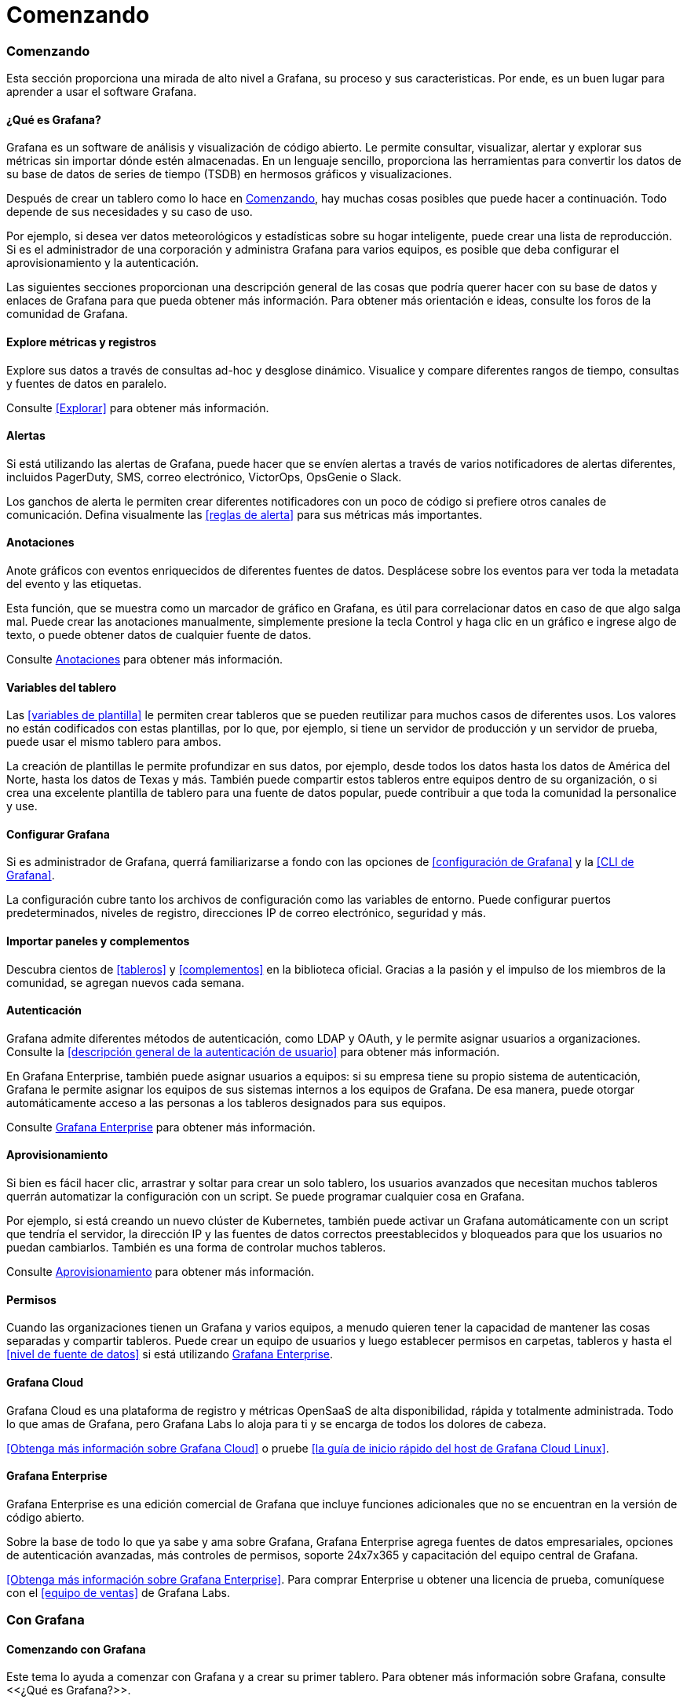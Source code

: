= Comenzando

=== Comenzando

Esta sección proporciona una mirada de alto nivel a Grafana, su proceso y sus caracteristicas. Por ende, es un buen lugar para aprender a usar el software Grafana.

==== ¿Qué es Grafana?

Grafana es un software de análisis y visualización de código abierto. Le permite consultar, visualizar, alertar y explorar sus métricas sin importar dónde estén almacenadas. En un lenguaje sencillo, proporciona las herramientas para convertir los datos de su base de datos de series de tiempo (TSDB) en hermosos gráficos y visualizaciones.

Después de crear un tablero como lo hace en <<Comenzando>>, hay muchas cosas posibles que puede hacer a continuación. Todo depende de sus necesidades y su caso de uso.

Por ejemplo, si desea ver datos meteorológicos y estadísticas sobre su hogar inteligente, puede crear una lista de reproducción. Si es el administrador de una corporación y administra Grafana para varios equipos, es posible que deba configurar el aprovisionamiento y la autenticación.

Las siguientes secciones proporcionan una descripción general de las cosas que podría querer hacer con su base de datos y enlaces de Grafana para que pueda obtener más información. Para obtener más orientación e ideas, consulte los foros de la comunidad de Grafana.

==== Explore métricas y registros

Explore sus datos a través de consultas ad-hoc y desglose dinámico. Visualice y compare diferentes rangos de tiempo, consultas y fuentes de datos en paralelo.

Consulte <<Explorar>> para obtener más información.

==== Alertas

Si está utilizando las alertas de Grafana, puede hacer que se envíen alertas a través de varios notificadores de alertas diferentes, incluidos PagerDuty, SMS, correo electrónico, VictorOps, OpsGenie o Slack.

Los ganchos de alerta le permiten crear diferentes notificadores con un poco de código si prefiere otros canales de comunicación. Defina visualmente las <<reglas de alerta>> para sus métricas más importantes.

==== Anotaciones

Anote gráficos con eventos enriquecidos de diferentes fuentes de datos. Desplácese sobre los eventos para ver toda la metadata del evento y las etiquetas.

Esta función, que se muestra como un marcador de gráfico en Grafana, es útil para correlacionar datos en caso de que algo salga mal. Puede crear las anotaciones manualmente, simplemente presione la tecla Control y haga clic en un gráfico e ingrese algo de texto, o puede obtener datos de cualquier fuente de datos.

Consulte <<Anotaciones>> para obtener más información.

==== Variables del tablero

Las <<variables de plantilla>> le permiten crear tableros que se pueden reutilizar para muchos casos de diferentes usos. Los valores no están codificados con estas plantillas, por lo que, por ejemplo, si tiene un servidor de producción y un servidor de prueba, puede usar el mismo tablero para ambos.

La creación de plantillas le permite profundizar en sus datos, por ejemplo, desde todos los datos hasta los datos de América del Norte, hasta los datos de Texas y más. También puede compartir estos tableros entre equipos dentro de su organización, o si crea una excelente plantilla de tablero para una fuente de datos popular, puede contribuir a que toda la comunidad la personalice y use.

==== Configurar Grafana

Si es administrador de Grafana, querrá familiarizarse a fondo con las opciones de <<configuración de Grafana>> y la <<CLI de Grafana>>.

La configuración cubre tanto los archivos de configuración como las variables de entorno. Puede configurar puertos predeterminados, niveles de registro, direcciones IP de correo electrónico, seguridad y más.

==== Importar paneles y complementos

Descubra cientos de <<tableros>> y <<complementos>> en la biblioteca oficial. Gracias a la pasión y el impulso de los miembros de la comunidad, se agregan nuevos cada semana.

==== Autenticación

Grafana admite diferentes métodos de autenticación, como LDAP y OAuth, y le permite asignar usuarios a organizaciones. Consulte la <<descripción general de la autenticación de usuario>> para obtener más información.

En Grafana Enterprise, también puede asignar usuarios a equipos: si su empresa tiene su propio sistema de autenticación, Grafana le permite asignar los equipos de sus sistemas internos a los equipos de Grafana. De esa manera, puede otorgar automáticamente acceso a las personas a los tableros designados para sus equipos.

Consulte <<Grafana Enterprise>> para obtener más información.

==== Aprovisionamiento

Si bien es fácil hacer clic, arrastrar y soltar para crear un solo tablero, los usuarios avanzados que necesitan muchos tableros querrán automatizar la configuración con un script. Se puede programar cualquier cosa en Grafana.

Por ejemplo, si está creando un nuevo clúster de Kubernetes, también puede activar un Grafana automáticamente con un script que tendría el servidor, la dirección IP y las fuentes de datos correctos preestablecidos y bloqueados para que los usuarios no puedan cambiarlos. También es una forma de controlar muchos tableros.

Consulte <<Aprovisionamiento>> para obtener más información.

==== Permisos

Cuando las organizaciones tienen un Grafana y varios equipos, a menudo quieren tener la capacidad de mantener las cosas separadas y compartir tableros. Puede crear un equipo de usuarios y luego establecer permisos en carpetas, tableros y hasta el <<nivel de fuente de datos>> si está utilizando <<Grafana Enterprise>>.

==== Grafana Cloud

Grafana Cloud es una plataforma de registro y métricas OpenSaaS de alta disponibilidad, rápida y totalmente administrada. Todo lo que amas de Grafana, pero Grafana Labs lo aloja para ti y se encarga de todos los dolores de cabeza.

<<Obtenga más información sobre Grafana Cloud>> o pruebe <<la guía de inicio rápido del host de Grafana Cloud Linux>>.

==== Grafana Enterprise

Grafana Enterprise es una edición comercial de Grafana que incluye funciones adicionales que no se encuentran en la versión de código abierto.

Sobre la base de todo lo que ya sabe y ama sobre Grafana, Grafana Enterprise agrega fuentes de datos empresariales, opciones de autenticación avanzadas, más controles de permisos, soporte 24x7x365 y capacitación del equipo central de Grafana.

<<Obtenga más información sobre Grafana Enterprise>>. Para comprar Enterprise u obtener una licencia de prueba, comuníquese con el <<equipo de ventas>> de Grafana Labs.

=== Con Grafana

==== Comenzando con Grafana

Este tema lo ayuda a comenzar con Grafana y a crear su primer tablero. Para obtener más información sobre Grafana, consulte <<¿Qué es Grafana?>>.

[NOTE] 
====
Grafana también ofrece una cuenta gratuita con Grafana Cloud para ayudarlo a comenzar de manera aún más fácil y rápida. Puede instalar Grafana para autohospedarse u obtener una cuenta gratuita de Grafana Cloud.
====

===== Paso 1: instala Grafana

Grafana se puede instalar en muchos sistemas operativos diferentes. Para obtener una lista de los requisitos mínimos de hardware y software, así como instrucciones sobre cómo instalar Grafana, consulte <<Instalar Grafana>>.

===== Paso 2: iniciar sesión

Para iniciar sesión en Grafana por primera vez:

[arabic]
. Abra su navegador web y vaya a http://localhost:3000/. El puerto HTTP predeterminado que escucha Grafana es ˋ3000ˋ a menos que haya configurado un puerto diferente.
. En la página de inicio de sesión, ingrese ˋadminˋ como nombre de usuario y contraseña.
. Haga clic en *Iniciar sesión*. Si el inicio de sesión es exitoso, verá un mensaje para cambiar la contraseña.
. Haga clic en *Aceptar* en el mensaje, luego cambie su contraseña.

[NOTE] 
====
Le recomendamos encarecidamente que siga las mejores prácticas de Grafana y cambie la contraseña de administrador predeterminada. ¡No olvide registrar sus credenciales!
====

===== Paso 3: crear un tablero

Para crear su primer tablero:

[arabic]
. Haga clic en el icono *+* en el panel izquierdo, seleccione *Crear tablero* y luego haga clic en *Agregar un panel vacío*.
. En la vista Nuevo tablero / Editar panel, vaya a la pestaña *Consulta*.
. Configure su <<consulta>> seleccionando ˋ- - Grafana - -ˋ en el <<selector de fuente de datos>>. Esto genera el tablero de Random Walk.
. Haga clic en el icono *Guardar* en la esquina superior derecha de su pantalla para guardar el tablero.
. Agregue un nombre descriptivo y luego haga clic en *Guardar*.

Felicitaciones, ha creado su primer tablero y está mostrando resultados.

===== Próximos pasos

Continúe experimentando con lo que ha creado, pruebe el <<flujo de trabajo de exploración>> u otra función de visualización. Consulte <<Fuentes de datos>> para obtener una lista de fuentes de datos compatibles e instrucciones sobre cómo agregar una fuente de datos. Los siguientes temas serán de su interés:

* <<Paneles>>
* <<Tableros>>
* <<Atajos de teclado>>
* <<Complementos>>

====== Administradores

Los siguientes temas son de interés para los usuarios administradores del servidor Grafana:

* <<Configuración de Grafana>>
* <<Autenticación>>
* <<Permisos y roles de usuario>>
* <<Aprovisionamiento>>
* <<CLI de Grafana>>

=== Con Grafana y Prometheus

==== Comenzando con Grafana y Prometheus

Prometheus es un sistema de monitoreo de sistemas de código abierto para el cual Grafana brinda soporte listo para usar. Este tema lo guía a través de los pasos para crear una serie de tableros en Grafana para mostrar métricas del sistema para un servidor monitoreado por Prometheus.

También puede configurar una instancia de <<Grafana Cloud>> para mostrar las métricas del sistema sin tener que alojar Grafana usted mismo.

===== Paso 1. Instale Grafana y cree su primer tablero

Utilice las instrucciones de <<Comenzando con Grafana>> para:

* Instalar Grafana.
* Iniciar sesión en Grafana.
* Crear su primer tablero.

También puede configurar una instancia de <<Grafana Cloud>> para mostrar las métricas del sistema sin tener que alojar Grafana usted mismo.

===== Paso 2. Descargue Prometheus y node_exporter

Prometheus, como Grafana, se puede instalar en muchos sistemas operativos diferentes. Consulte la página de descarga de Prometheus, que enumera todas las versiones estables de los componentes de Prometheus. Descargue los siguientes componentes:

* <<Prometheus>>
* <<node_exporter>>

===== Paso 3. Instale Prometheus node_exporter

Prometheus node_exporter es una herramienta ampliamente utilizada que expone las métricas del sistema. Instale node_exporter en todos los hosts que desee supervisar. Para obtener instrucciones sobre cómo instalar node_exporter, consulte la sección Instalación y ejecución de node_exporter en la documentación de Prometheus.

[NOTE] 
====
Las instrucciones del tema al que se hace referencia están destinadas a usuarios de Linux. Puede que tenga que modificar ligeramente las instrucciones en función de su sistema operativo. Por ejemplo, si está en Windows, use windows_exporter en su lugar.
====

===== Paso 4. Instalar y configurar Prometheus

[arabic]
. Instale Prometheus siguiendo las instrucciones del tema <<Instalación>> en la documentación de Prometheus.
. Configure Prometheus para monitorear los hosts donde instaló node_exporter. Para hacer esto, modifique el archivo de configuración de Prometheus. Por defecto, Prometheus busca el archivo ˋprometheus.ymlˋ en el directorio de trabajo actual. Este comportamiento se puede cambiar mediante la marca de línea de comando ˋ--config.fileˋ . Por ejemplo, algunos instaladores de Prometheus lo utilizan para establecer el archivo de configuración en ˋ/etc/prometheus/prometheus.ymlˋ . A continuación, se muestra un ejemplo del código que deberá agregar.

ˋ/* Una configuración de extracción que contiene exactamente un punto final para extraer de node_exporter que se ejecuta en un host:
scrape_configs:
/* El nombre del trabajo se agrega como una etiqueta `job = <job_name>` a cualquier serie temporal extraída de esta configuración.
    - job_name: 'node'

/* metrics_path tiene como valor predeterminado '/ metrics'
/* scheme tiene como valor predeterminado 'http'.

static_configs:
- targets: ['<nombre de host>: 9100']ˋ

[arabic, start=3]
. Inicie el servicio Prometheus:

ˋ./prometheus --config.file =. / prometheus.ymlˋ

===== Paso 5. Verifique las métricas de Prometheus en la vista Explorar de Grafana

En su instancia de Grafana, vaya a la vista <<Explorar>> y cree consultas para experimentar con las métricas que desea monitorear. Aquí también puede depurar problemas relacionados con la recopilación de métricas de Prometheus. Preste especial atención a las <<funciones específicas de Prometheus>> para aprovechar la experiencia de consulta personalizada para Prometheus.

===== Paso 6. Empiece a crear tableros

Ahora que tiene una lista seleccionada de consultas, cree <<tableros>> para representar las métricas del sistema monitoreado por Prometheus. Cuando instale Prometheus y node_exporter o windows_exporter, encontrará tableros recomendados para su uso.

La siguiente imagen muestra un tablero con tres paneles que muestran algunas métricas del sistema.

image:media\image1.png[https://grafana.com/static/img/docs/getting-started/simple_grafana_prom_dashboard.png,width=624,height=319]

=== Series de tiempo

==== Introducción a las series de tiempo

Imagina que quisiera saber cómo cambia la temperatura exterior a lo largo del día. Una vez cada hora, revisaría el termómetro y anotaría la hora junto con la temperatura actual. Después de un tiempo, tendrías algo como esto:

[cols=",",]
|===
|Tiempo |Valor

|9:00 |24 ° C
|10:00 |26 ° C
|11:00 |27 ° C
|===

Los datos de temperatura como este son un ejemplo de lo que llamamos una _serie de tiempo_: una secuencia de medidas, ordenadas en el tiempo. Cada fila de la tabla representa una medición individual en un momento específico.

Las tablas son útiles cuando desea identificar medidas individuales pero dificultan ver el panorama general. Una visualización más común para las series de tiempo es el _gráfico_, que en su lugar coloca cada medición a lo largo de un eje de tiempo. Las representaciones visuales como el gráfico facilitan el descubrimiento de patrones y características de los datos que de otro modo serían difíciles de ver.

image:media\image2.png[https://grafana.com/static/img/docs/example_graph.png,width=624,height=159]

Los datos de temperatura como el del ejemplo están lejos de ser el único ejemplo de una serie de tiempo. Otros ejemplos de series de tiempo son:

* Uso de CPU y memoria
* Datos de sensor
* Índice del mercado de valores

Si bien cada uno de estos ejemplos son secuencias de medidas ordenadas cronológicamente, también comparten otros atributos:

* Los datos nuevos se agregan al final, a intervalos regulares, por ejemplo, cada hora a las 09:00, 10:00, 11:00, etc.
* Las mediciones rara vez se actualizan después de agregarlas; por ejemplo, la temperatura de ayer no cambia.

Las series de tiempo son poderosas, ayudan a comprender el pasado permitiéndole analizar el estado del sistema en cualquier momento. Las series de tiempo pueden indicarle que el servidor se bloqueó momentos después de que el espacio libre en disco se redujera a cero.

Las series de tiempo también pueden ayudarlo a predecir el futuro al descubrir tendencias en sus datos. Por ejemplo, si el número de usuarios registrados ha aumentado mensualmente en un 4% durante los últimos meses, puede predecir qué tan grande será su base de usuarios al final del año.

Algunas series de tiempo tienen patrones que se repiten durante un período conocido. Por ejemplo, la temperatura suele ser más alta durante el día, antes de bajar por la noche. Al identificar estas series de tiempo periódicas o _estacionales_, puede hacer predicciones confiables sobre el próximo período. Si sabemos que la carga del sistema alcanza su punto máximo todos los días alrededor de las 18:00, podemos agregar más máquinas justo antes.

===== Agregando series de tiempo

Dependiendo de lo que esté midiendo, los datos pueden variar mucho. ¿Y si quisiera comparar períodos más largos que el intervalo entre mediciones? Si midiera la temperatura una vez cada hora, terminaría con 24 puntos de datos por día. Para comparar la temperatura en agosto a lo largo de los años, tendría que combinar los 31 por 24 puntos de datos en uno.

La combinación de una colección de medidas se llama _agregación_. Hay varias formas de agregar datos de series de tiempo. Éstos son algunos de los más comunes:

* *Promedio* devuelve la suma de todos los valores dividida por el número total de valores.
* *Min* y *Max* devuelven el valor más pequeño y más grande de la colección.
* *Sum* devuelve la suma de todos los valores de la colección.
* *Contar* devuelve el número de valores de la colección.

Por ejemplo, al agregar los datos en un mes, puede determinar que agosto de 2017 fue, en promedio, más cálido que el año anterior. En cambio, para ver qué mes tuvo la temperatura más alta, compararía la temperatura máxima de cada mes.

La forma en que elige agregar sus datos de series de tiempo es una decisión importante y depende de la historia que quiera contar con sus datos. Es común utilizar diferentes agregaciones para visualizar los mismos datos de series de tiempo de diferentes formas.

===== Monitoreo y series de tiempo

En la industria de TI, los datos de series de tiempo a menudo se recopilan para monitorear cosas como la infraestructura, el hardware o los eventos de las aplicaciones. Los datos de series de tiempo generados por máquinas generalmente se recopilan con intervalos cortos, lo que le permite reaccionar ante cualquier cambio inesperado, momentos después de que ocurran. Como consecuencia, los datos se acumulan a un ritmo rápido, por lo que es vital tener una forma de almacenar y consultar datos de manera eficiente. Como resultado, las bases de datos optimizadas para datos de series de tiempo han experimentado un aumento en popularidad en los últimos años.

====== Bases de datos de series de tiempo

Una base de datos de series de tiempo (TSDB) es una base de datos diseñada explícitamente para datos de series de tiempo. Si bien es posible utilizar cualquier base de datos normal para almacenar mediciones, una TSDB viene con algunas optimizaciones útiles.

Las bases de datos de series de tiempo modernas aprovechan el hecho de que las mediciones solo se agregan y rara vez se actualizan o eliminan. Por ejemplo, las marcas de tiempo para cada medición cambian muy poco con el tiempo, lo que resulta en el almacenamiento de datos redundantes.

Mire esta secuencia de marcas de tiempo de Unix:

ˋ1572524345, 1572524375, 1572524404, 1572524434, 1572524464ˋ

Al observar estas marcas de tiempo, todas comienzan con 1572524, lo que conduce a un uso deficiente del espacio en disco. En su lugar, podríamos almacenar cada marca de tiempo subsiguiente como la diferencia, o delta, de la primera:

ˋ1572524345, +30, +29, +30, +30ˋ

Incluso podríamos dar un paso más, calculando los deltas de estos deltas:

ˋ1572524345, +30, -1, +1, +0ˋ

Si se toman medidas a intervalos regulares, la mayoría de estos deltas-de-deltas serán 0. Debido a optimizaciones como estas, las TSDB usan drásticamente menos espacio que otras bases de datos.

Otra característica de una TSDB es la capacidad de filtrar mediciones mediante _etiquetas_. Cada punto de datos está etiquetado con una etiqueta que agrega información de contexto, como dónde se tomó la medición. A continuación, se muestra un ejemplo del formato de datos de InfluxDB que demuestra cómo se almacena cada medición.

Estas son algunas de las TSDB compatibles con Grafana:

* <<Grafito>>
* <<InfluxDB>>
* <<Prometheus>>

ˋclima, ubicación = us-midwest temperature = 82 1465839830100400200

| -------------------- -------------- |

| | | |

| | | |

+ ----------- + -------- + - + --------- + - + --------- +

| medición |, tag_set | | field_set | | marca de tiempo |

+ ----------- + -------- + - + --------- + - + --------- +ˋ

====== Recopilación de datos de series de tiempo

Ahora que tenemos un lugar para almacenar nuestra serie de tiempo, ¿cómo recopilamos las medidas? Para recopilar datos de series de tiempo, normalmente instalaría un _recopilador_ en el dispositivo, la máquina o la instancia que desea monitorear. Algunos recopiladores se crean con una base de datos específica en mente y algunos admiten diferentes destinos de salida.

A continuación, se muestran algunos ejemplos de recopiladores:

* <<collectd>>
* <<statsd>>
* <<Exportadores de Prometheus>>
* <<Telegraf>>

Un recopilador _envía_ datos a una base de datos o permite que la base de datos _extraiga_ los datos de ella. Ambos métodos tienen sus propios pros y contras:

[cols=",,",options="header",]
|===
|     |Pros |Contras
|Enviar |Más fácil para replicar datos a múltiples destinos. |La TSDB no tiene control sobre la cantidad de datos que se envían.
|Extraer |Mejor control sobre la cantidad de datos que se ingieren y su autenticidad. |Los cortafuegos, las VPN o los equilibradores de carga pueden dificultar el acceso a los agentes.
|===

Dado que sería ineficaz escribir todas las mediciones en la base de datos, los recopiladores agregan previamente los datos y escriben en la base de datos de series de tiempo a intervalos regulares.

=== Dimensiones de las series de tiempo

==== Dimensiones de las series de tiempo

En Introducción a las series de tiempo, se introduce el concepto de _etiquetas_:

****
Otra característica de una TSDB es la capacidad de filtrar mediciones mediante _etiquetas_. Cada punto de datos está etiquetado con una etiqueta que agrega información de contexto, como dónde se tomó la medición.
****

Con los datos de series de tiempo, los datos a menudo contienen más de una serie y son un conjunto de multiples series de tiempo. Muchas fuentes de datos de Grafana admiten este tipo de datos.

image:media\image3.png[https://grafana.com/static/img/docs/example_graph_multi_dim.png,width=624,height=280]

El caso común es emitir una única consulta para una medición con una o más propiedades adicionales como dimensiones. Por ejemplo, consultar una medición de temperatura junto con una propiedad de ubicación. En este caso, se devuelven varias series desde esa única consulta y cada serie tiene una ubicación única como dimensión.

Para identificar series únicas dentro de un conjunto de series de tiempo, Grafana almacena dimensiones en _etiquetas_.

===== Etiquetas

Cada serie de tiempo en Grafana tiene opcionalmente etiquetas. Las etiquetas se establecen en pares clave / valor para identificar dimensiones. Las etiquetas de ejemplo podrían ser ˋ{ubicación = us}ˋ o ˋ{país = us, estado = ma, ciudad = boston}ˋ. Dentro de un conjunto de series de tiempo, la combinación de su nombre y etiquetas identifica cada serie. Por ejemplo, temperatura ˋ{país = us, estado = ma, ciudad = boston}ˋ.

Las diferentes fuentes de datos de series de tiempo tienen dimensiones almacenadas de forma nativa o patrones de almacenamiento comunes que permiten extraer los datos en dimensiones.

Las bases de datos de series de tiempo (TSDB) suelen admitir de forma nativa la dimensionalidad. Prometheus también almacena dimensiones en _etiquetas_.

En bases de datos de tablas como SQL, estas dimensiones son generalmente los parámetros ˋAGRUPAR PORˋ de una consulta.

===== Varias dimensiones en formato de tabla

En SQL o bases de datos similares a SQL que devuelven respuestas de tabla, las dimensiones adicionales suelen ser columnas en la tabla de respuesta de la consulta.

====== Dimensión única

Por ejemplo, considere una consulta como:

ˋSELECCIONE CUBETA(HoraDeInicio, 1h), AVG(Temperatura) AS Temp, Ubicación DESDE T
AGRUPAR POR CUBETA(HoraDeInicio, 1h), Ubicación
ORDENAR POR tiempo ascˋ

Podría devolver una tabla con tres columnas, cada una de las cuales tiene respectivamente tipos de datos tiempo, número y cadena.

[cols=",,",options="header",]
|===
|HoraDeInicio |Temp |Ubicación
|9:00 |24 |LGA
|9:00 |20 |BOS
|10:00 |26 |LGA
|10:00 |22 |BOS
|===

El formato de la tabla es una serie de tiempo con formato _largo_, también llamado _alto_. Tiene marcas de tiempo repetidas y valores repetidos en Ubicación. En este caso, tenemos dos series de tiempo en el conjunto que se identificarían como ˋTemp {Ubicación = LGA}ˋ y ˋTemp {Ubicación = BOS}ˋ.

Las series de tiempo individuales del conjunto se extraen utilizando la columna con tipo de tiempo ˋHoraDeInicioˋ como índice de tiempo de la serie de tiempo, la columna de tipo numérico ˋTempˋ como el nombre de la serie y el nombre y los valores de la columna de ˋUbicaciónˋ con tipo de cadena para construir las etiquetas, como Ubicación = LGA.

====== Múltiples dimensiones

Si la consulta se actualiza para seleccionar y agrupar por más de una columna de cadena, por ejemplo, ˋAGRUPAR POR CUBETA(HoraDeInicio, 1h), Ubicación, Sensorˋ, entonces se agrega una dimensión adicional:

[cols=",,,",options="header",]
|===
|HoraDeInicio |Temp |Ubicación |Sensor
|9:00 |24 |LGA |A
|9:00 |24.1 |LGA |B
|9:00 |20 |BOS |A
|9:00 |20.2 |BOS |B
|10:00 |26 |LGA |A
|10:00 |26.1 |LGA |B
|10:00 |22 |BOS |A
|10:00 |22.2 |BOS |B
|===

En este caso, las etiquetas que representan las dimensiones tendrán dos claves basadas en las dos columnas con tipo de cadena ˋUbicaciónˋ y ˋSensorˋ. Estos datos dan como resultado cuatro series: ˋTemp {Ubicación = LGA, Sensor = A}ˋ, ˋTemp {Ubicación = LGA, Sensor = B}ˋ, ˋTemp \{Ubicación= BOS, Sensor = A}ˋ y ˋTemp \{Ubicación= BOS, Sensor = B}ˋ .

[NOTE] 
====
Actualmente, más de una dimensión solo se admite en las consultas de registros dentro del servicio Azure Monitor a partir de la versión 7.1.
====

[NOTE]
====
No se admiten varias dimensiones de forma que se asignen a varias alertas en Grafana, sino que se tratan como varias condiciones para una sola alerta. Consulte la documentación sobre cómo crear alertas con varias series.
====

====== Múltiples valores

En el caso de fuentes de datos similares a SQL, se puede seleccionar más de una columna numérica, con o sin columnas de cadena adicionales para usar como dimensiones. Por ejemplo, ˋAVG(Temperatura) AS AvgTemp, MAX(Temperatura) AS MaxTempˋ. Esto, si se combina con múltiples dimensiones, puede resultar en muchas series. Actualmente, la selección de varios valores solo está diseñada para usarse con visualización.

Se puede encontrar información técnica adicional sobre formatos tabulares de series de tiempo y cómo se extraen las dimensiones en ˋla documentación del desarrollador sobre marcos de datos como series de tiempoˋ.

=== Glosario

==== Glosario

Este tema enumera palabras y abreviaturas que se usan comúnmente en la documentación y la comunidad de Grafana.

[cols=",",options="header",]
|===
|Tablero |Un conjunto de uno o más paneles, organizados y dispuestos en una o más filas, que proporcionan un vistazo de la información relacionada.
|Fuente de datos |Un archivo, base de datos o servicio que proporciona los datos. Grafana admite varias fuentes de datos de forma predeterminada y se puede ampliar para admitir fuentes de datos adicionales a través de complementos.
|Ejemplar |Un ejemplar es cualquier dato que sirve como ejemplo detallado de una de las observaciones agregadas en una métrica. Un ejemplar contiene el valor observado junto con una marca de tiempo opcional y etiquetas arbitrarias, que normalmente se utilizan para hacer referencia a un rastreo.
|Explorar |Explorar permite que un usuario se centre en crear una consulta. Los usuarios pueden refinar la consulta para devolver las métricas esperadas antes de crear un tablero. Para obtener más información, consulte el tema Explorar.
|Exportar / Importar tablero |Grafana incluye la capacidad de exportar sus tableros a un archivo que contiene JSON. Los miembros de la comunidad a veces comparten sus tableros creados en la página Grafana Dashboards. Otros usuarios pueden importar tableros previamente exportados o encontrados en este sitio.
|Exportador |Un exportador traduce los datos que provienen de una fuente de datos a un formato que Prometheus puede digerir.
|Integración (Grafana Cloud) |Cada integración en Grafana Cloud utiliza el agente de nube para conectar su fuente de datos a Grafana Cloud para la visualización. Nota: Prometheus usa la palabra "integraciones" para referirse al software que expone las métricas de Prometheus sin necesidad de un exportador, que es un uso diferente de la misma palabra que usamos aquí.
|Gráfico |Una visualización de uso común que muestra datos como puntos, líneas o barras.
|Mixin |Un mixin es un conjunto de tableros de Grafana y reglas y alertas de Prometheus, escritos en Jsonnet y empaquetados en un paquete.
|Panel |Unidad fundamental de Grafana, compuesto por una consulta y una visualización. Se puede mover y cambiar de tamaño dentro de un tablero.
|Complemento a|
Una extensión de Grafana que permite a los usuarios proporcionar funcionalidad adicional para mejorar su experiencia. Los tipos de complementos admitidos actualmente son:

* *Complemento de la aplicación:* amplía Grafana con una experiencia personalizada. Incluye un conjunto de complementos de panel y fuente de datos, así como páginas personalizadas.
* *Complemento de fuente de datos:* amplía Grafana con soporte para fuentes de datos adicionales.
* *Complemento de panel:* amplía Grafana con opciones de visualización adicionales.

|Consulta |Se utiliza para solicitar datos de una fuente de datos. La estructura y el formato de la consulta dependen de la fuente de datos específica.
|Serie de tiempo |Una serie de medidas ordenadas por tiempo. Las series de tiempo se almacenan en fuentes de datos y se devuelven como resultado de una consulta.
|Rastreo |Una ruta de ejecución observada de una solicitud a través de un sistema distribuido. Para obtener más información, consulte <<¿Qué es el rastreo distribuido?>>
|Transformación |Las transformaciones procesan el conjunto de resultados de una consulta antes de pasarla para su visualización. Para obtener más información, consulte el tema de <<descripción general Transformaciones>>.
|Visualización |Una representación gráfica de los resultados de la consulta.
|===